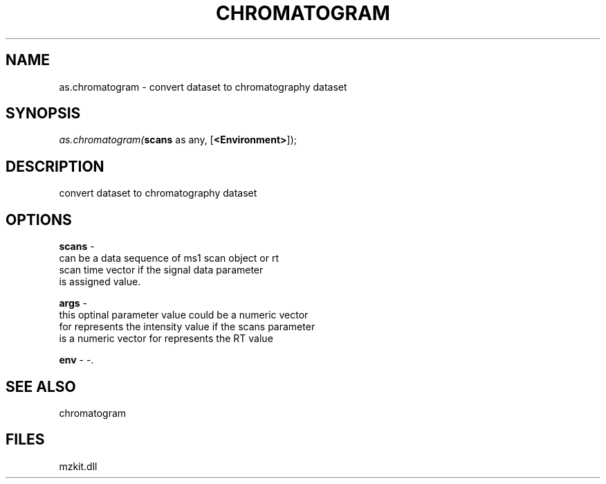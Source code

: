 .\" man page create by R# package system.
.TH CHROMATOGRAM 1 2000-Jan "as.chromatogram" "as.chromatogram"
.SH NAME
as.chromatogram \- convert dataset to chromatography dataset
.SH SYNOPSIS
\fIas.chromatogram(\fBscans\fR as any, 
..., 
[\fB<Environment>\fR]);\fR
.SH DESCRIPTION
.PP
convert dataset to chromatography dataset
.PP
.SH OPTIONS
.PP
\fBscans\fB \fR\- 
 can be a data sequence of ms1 scan object or rt 
 scan time vector if the signal data parameter 
 is assigned value.
. 
.PP
.PP
\fBargs\fB \fR\- 
 this optinal parameter value could be a numeric vector
 for represents the intensity value if the scans parameter
 is a numeric vector for represents the RT value
. 
.PP
.PP
\fBenv\fB \fR\- -. 
.PP
.SH SEE ALSO
chromatogram
.SH FILES
.PP
mzkit.dll
.PP
